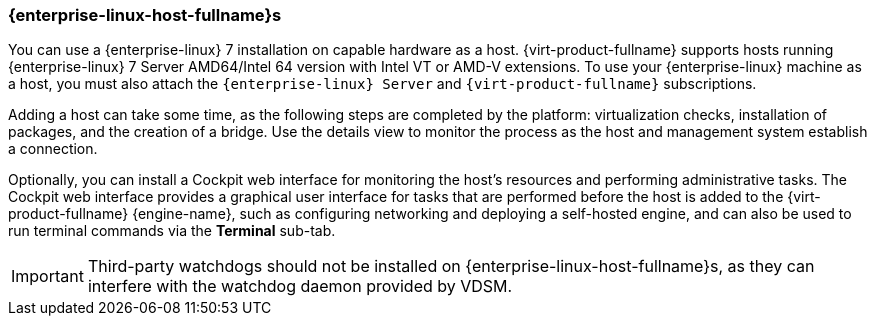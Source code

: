 [[Adding_Red_Hat_Enterprise_Linux_Hosts]]
=== {enterprise-linux-host-fullname}s

You can use a {enterprise-linux} 7 installation on capable hardware as a host. {virt-product-fullname} supports hosts running {enterprise-linux} 7 Server AMD64/Intel 64 version with Intel VT or AMD-V extensions. To use your {enterprise-linux} machine as a host, you must also attach the `{enterprise-linux} Server` and `{virt-product-fullname}` subscriptions.

Adding a host can take some time, as the following steps are completed by the platform: virtualization checks, installation of packages, and the creation of a bridge. Use the details view to monitor the process as the host and management system establish a connection.

Optionally, you can install a Cockpit web interface for monitoring the host's resources and performing administrative tasks. The Cockpit web interface provides a graphical user interface for tasks that are performed before the host is added to the {virt-product-fullname} {engine-name}, such as configuring networking and deploying a self-hosted engine, and can also be used to run terminal commands via the *Terminal* sub-tab.

[IMPORTANT]
====
Third-party watchdogs should not be installed on {enterprise-linux-host-fullname}s, as they can interfere with the watchdog daemon provided by VDSM.
====

